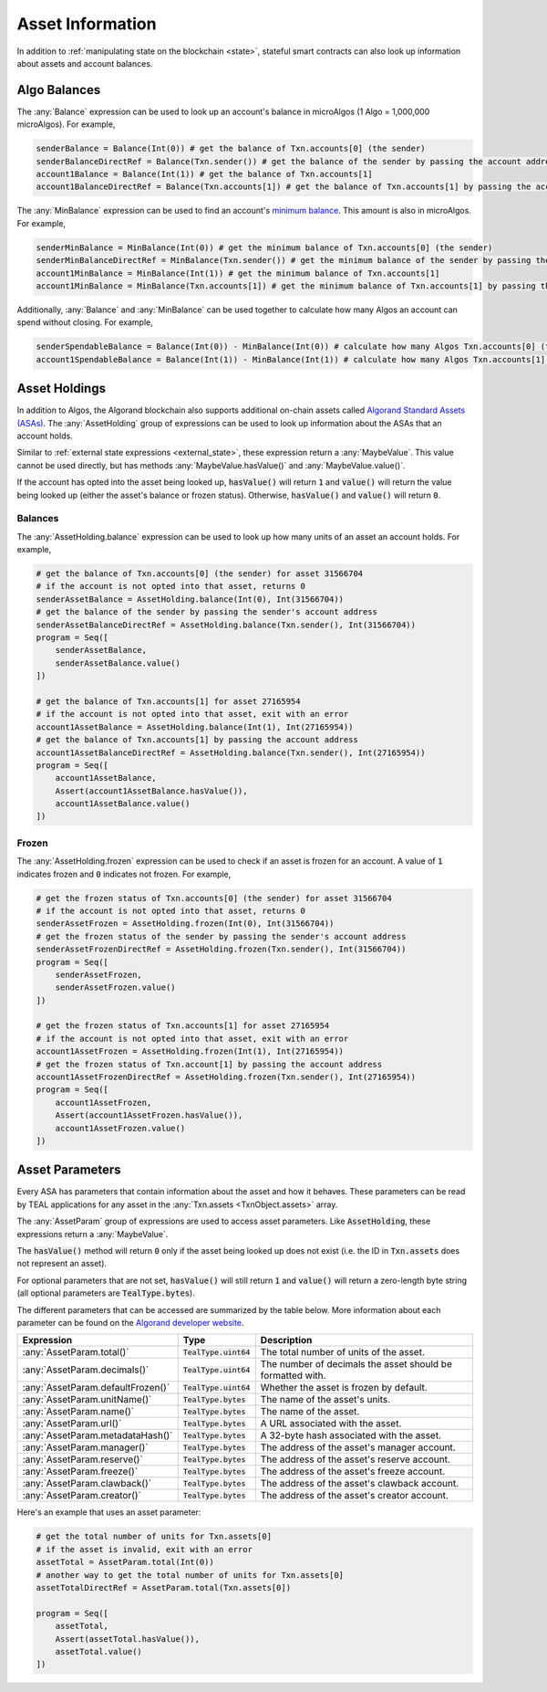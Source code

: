 .. _assets:

Asset Information
=================

In addition to :ref:`manipulating state on the blockchain <state>`, stateful
smart contracts can also look up information about assets and account balances.

Algo Balances
-------------

The :any:`Balance` expression can be used to look up an account's balance in microAlgos (1 Algo = 1,000,000 microAlgos).
For example,

.. code-block:: python

    senderBalance = Balance(Int(0)) # get the balance of Txn.accounts[0] (the sender)
    senderBalanceDirectRef = Balance(Txn.sender()) # get the balance of the sender by passing the account address (bytes)
    account1Balance = Balance(Int(1)) # get the balance of Txn.accounts[1]
    account1BalanceDirectRef = Balance(Txn.accounts[1]) # get the balance of Txn.accounts[1] by passing the account address (bytes)

The :any:`MinBalance` expression can be used to find an account's `minimum balance <https://developer.algorand.org/docs/features/accounts/#minimum-balance>`_.
This amount is also in microAlgos. For example,

.. code-block:: python

    senderMinBalance = MinBalance(Int(0)) # get the minimum balance of Txn.accounts[0] (the sender)
    senderMinBalanceDirectRef = MinBalance(Txn.sender()) # get the minimum balance of the sender by passing the account address (bytes)
    account1MinBalance = MinBalance(Int(1)) # get the minimum balance of Txn.accounts[1]
    account1MinBalance = MinBalance(Txn.accounts[1]) # get the minimum balance of Txn.accounts[1] by passing the account address (bytes)

Additionally, :any:`Balance` and :any:`MinBalance` can be used together to calculate how many Algos
an account can spend without closing. For example,

.. code-block:: python

    senderSpendableBalance = Balance(Int(0)) - MinBalance(Int(0)) # calculate how many Algos Txn.accounts[0] (the sender) can spend
    account1SpendableBalance = Balance(Int(1)) - MinBalance(Int(1)) # calculate how many Algos Txn.accounts[1] can spend

Asset Holdings
--------------

In addition to Algos, the Algorand blockchain also supports additional on-chain assets called `Algorand Standard Assets (ASAs) <https://developer.algorand.org/docs/features/asa/>`_.
The :any:`AssetHolding` group of expressions can be used to look up information about the ASAs that
an account holds.

Similar to :ref:`external state expressions <external_state>`, these expression return a :any:`MaybeValue`.
This value cannot be used directly, but has methods :any:`MaybeValue.hasValue()` and :any:`MaybeValue.value()`.

If the account has opted into the asset being looked up, :code:`hasValue()` will return :code:`1`
and :code:`value()` will return the value being looked up (either the asset's balance or frozen status).
Otherwise, :code:`hasValue()` and :code:`value()` will return :code:`0`.

Balances
~~~~~~~~

The :any:`AssetHolding.balance` expression can be used to look up how many units of an asset an
account holds. For example,

.. code-block:: python

    # get the balance of Txn.accounts[0] (the sender) for asset 31566704
    # if the account is not opted into that asset, returns 0
    senderAssetBalance = AssetHolding.balance(Int(0), Int(31566704))
    # get the balance of the sender by passing the sender's account address
    senderAssetBalanceDirectRef = AssetHolding.balance(Txn.sender(), Int(31566704))
    program = Seq([
        senderAssetBalance,
        senderAssetBalance.value()
    ])

    # get the balance of Txn.accounts[1] for asset 27165954
    # if the account is not opted into that asset, exit with an error
    account1AssetBalance = AssetHolding.balance(Int(1), Int(27165954))
    # get the balance of Txn.accounts[1] by passing the account address
    account1AssetBalanceDirectRef = AssetHolding.balance(Txn.sender(), Int(27165954))
    program = Seq([
        account1AssetBalance,
        Assert(account1AssetBalance.hasValue()),
        account1AssetBalance.value()
    ])

Frozen
~~~~~~

The :any:`AssetHolding.frozen` expression can be used to check if an asset is frozen for an account.
A value of :code:`1` indicates frozen and :code:`0` indicates not frozen. For example,

.. code-block:: python

    # get the frozen status of Txn.accounts[0] (the sender) for asset 31566704
    # if the account is not opted into that asset, returns 0
    senderAssetFrozen = AssetHolding.frozen(Int(0), Int(31566704))
    # get the frozen status of the sender by passing the sender's account address
    senderAssetFrozenDirectRef = AssetHolding.frozen(Txn.sender(), Int(31566704))
    program = Seq([
        senderAssetFrozen,
        senderAssetFrozen.value()
    ])

    # get the frozen status of Txn.accounts[1] for asset 27165954
    # if the account is not opted into that asset, exit with an error
    account1AssetFrozen = AssetHolding.frozen(Int(1), Int(27165954))
    # get the frozen status of Txn.account[1] by passing the account address
    account1AssetFrozenDirectRef = AssetHolding.frozen(Txn.sender(), Int(27165954))
    program = Seq([
        account1AssetFrozen,
        Assert(account1AssetFrozen.hasValue()),
        account1AssetFrozen.value()
    ])

Asset Parameters
----------------

Every ASA has parameters that contain information about the asset and how it behaves. These
parameters can be read by TEAL applications for any asset in the :any:`Txn.assets <TxnObject.assets>`
array.

The :any:`AssetParam` group of expressions are used to access asset parameters. Like :code:`AssetHolding`,
these expressions return a :any:`MaybeValue`.

The :code:`hasValue()` method will return :code:`0` only if the asset being looked up does not exist
(i.e. the ID in :code:`Txn.assets` does not represent an asset).

For optional parameters that are not set, :code:`hasValue()` will still return :code:`1` and :code:`value()`
will return a zero-length byte string (all optional parameters are :code:`TealType.bytes`).

The different parameters that can be accessed are summarized by the table below. More information
about each parameter can be found on the `Algorand developer website <https://developer.algorand.org/docs/features/asa/#asset-parameters>`_.

================================= ======================= ==========================================================
Expression                        Type                    Description
================================= ======================= ==========================================================
:any:`AssetParam.total()`         :code:`TealType.uint64` The total number of units of the asset.
:any:`AssetParam.decimals()`      :code:`TealType.uint64` The number of decimals the asset should be formatted with.
:any:`AssetParam.defaultFrozen()` :code:`TealType.uint64` Whether the asset is frozen by default.
:any:`AssetParam.unitName()`      :code:`TealType.bytes`  The name of the asset's units.
:any:`AssetParam.name()`          :code:`TealType.bytes`  The name of the asset.
:any:`AssetParam.url()`           :code:`TealType.bytes`  A URL associated with the asset.
:any:`AssetParam.metadataHash()`  :code:`TealType.bytes`  A 32-byte hash associated with the asset.
:any:`AssetParam.manager()`       :code:`TealType.bytes`  The address of the asset's manager account.
:any:`AssetParam.reserve()`       :code:`TealType.bytes`  The address of the asset's reserve account.
:any:`AssetParam.freeze()`        :code:`TealType.bytes`  The address of the asset's freeze account.
:any:`AssetParam.clawback()`      :code:`TealType.bytes`  The address of the asset's clawback account.
:any:`AssetParam.creator()`       :code:`TealType.bytes`  The address of the asset's creator account.
================================= ======================= ==========================================================

Here's an example that uses an asset parameter:

.. code-block:: python

    # get the total number of units for Txn.assets[0]
    # if the asset is invalid, exit with an error
    assetTotal = AssetParam.total(Int(0))
    # another way to get the total number of units for Txn.assets[0]
    assetTotalDirectRef = AssetParam.total(Txn.assets[0])

    program = Seq([
        assetTotal,
        Assert(assetTotal.hasValue()),
        assetTotal.value()
    ])
